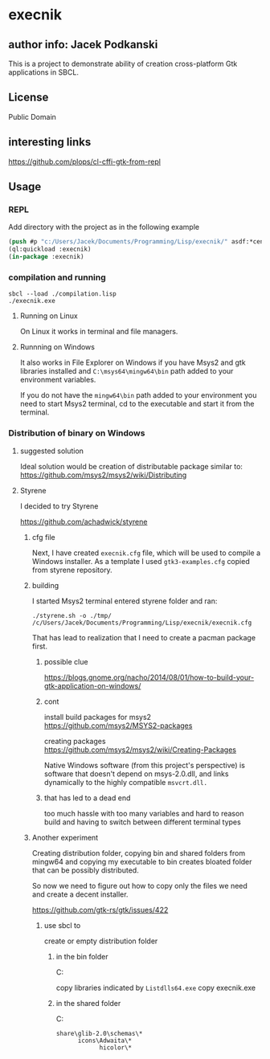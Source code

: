 * execnik

** author info: Jacek Podkanski

This is a project to demonstrate ability of creation cross-platform Gtk
applications in SBCL.

** License

Public Domain

** interesting links

https://github.com/plops/cl-cffi-gtk-from-repl

** Usage

*** REPL

Add directory with the project as in the following example

#+BEGIN_SRC lisp
  (push #p "c:/Users/Jacek/Documents/Programming/Lisp/execnik/" asdf:*central-registry*)
  (ql:quickload :execnik)
  (in-package :execnik)
#+END_SRC

*** compilation and running

#+BEGIN_EXAMPLE
sbcl --load ./compilation.lisp
./execnik.exe
#+END_EXAMPLE

**** Running on Linux

On Linux it works in terminal and file managers.

**** Runnning on Windows

It also works in File Explorer on Windows if you have Msys2 and gtk libraries
installed and ~C:\msys64\mingw64\bin~ path added to your environment variables.

If you do not have the ~mingw64\bin~ path added to your environment you need to
start Msys2 terminal, cd to the executable and start it from the terminal.

*** Distribution of binary on Windows

**** suggested solution

Ideal solution would be creation of distributable package similar to:
https://github.com/msys2/msys2/wiki/Distributing

**** Styrene

I decided to try Styrene

https://github.com/achadwick/styrene

***** cfg file

Next, I have created ~execnik.cfg~ file, which will be used to compile a Windows
installer. As a template I used ~gtk3-examples.cfg~ copied from styrene
repository.

***** building

I started Msys2 terminal entered styrene folder and ran:

#+BEGIN_EXAMPLE
./styrene.sh -o ./tmp/ /c/Users/Jacek/Documents/Programming/Lisp/execnik/execnik.cfg
#+END_EXAMPLE

That has lead to realization that I need to create a pacman package first.

******  possible clue
 https://blogs.gnome.org/nacho/2014/08/01/how-to-build-your-gtk-application-on-windows/

****** cont

install build packages for msys2
https://github.com/msys2/MSYS2-packages

creating packages
https://github.com/msys2/msys2/wiki/Creating-Packages

Native Windows software (from this project's perspective) is software that
doesn't depend on msys-2.0.dll, and links dynamically to the highly compatible
~msvcrt.dll.~

****** that has led to a dead end

too much hassle with too many variables and hard to reason build and having to
switch between different terminal types

***** Another experiment

Creating distribution folder, copying bin and shared folders from mingw64 and
copying my executable to bin creates bloated folder that can be possibly
distributed.

So now we need to figure out how to copy only the files we need and create a
decent installer.

https://github.com/gtk-rs/gtk/issues/422

****** use sbcl to

create or empty distribution folder

******* in the bin folder
C:\msys64\mingw64\bin

 copy libraries indicated by ~Listdlls64.exe~
 copy execnik.exe

******* in the shared folder
C:\msys64\mingw64\share

#+BEGIN_EXAMPLE
share\glib-2.0\schemas\*
      icons\Adwaita\*
            hicolor\*
#+END_EXAMPLE
